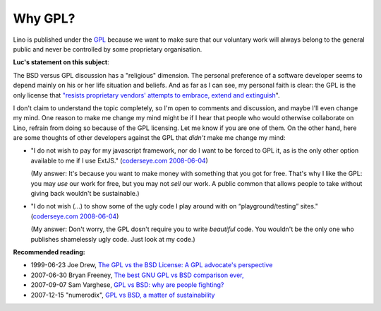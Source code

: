 Why GPL?
========

Lino is published under the `GPL <http://en.wikipedia.org/wiki/GNU_General_Public_License>`_
because we want to make sure that our voluntary work will always 
belong to the general public and never be controlled 
by some proprietary organisation.

**Luc's statement on this subject**:

The BSD versus GPL discussion has a "religious" dimension.  The personal preference of a software developer seems to depend mainly on his or her life situation and beliefs. And as far as I can see, my personal faith is clear: the GPL is the only license that `"resists proprietary  vendors' attempts to embrace, extend and extinguish <http://en.wikipedia.org/wiki/Embrace,_extend_and_extinguish>`_".

I don't claim to understand the topic completely, so I'm open to comments and discussion, and maybe I'll even change my mind. One reason to make me change my mind might be if I hear that people who would otherwise collaborate on Lino, refrain from doing so because of the GPL licensing. Let me know if you are one of them. On the other hand, here are some thoughts of other developers against the GPL that *didn't* make me change my mind:

* "I do not wish to pay for my javascript framework, nor do I want 
  to be forced to GPL it, as is the only other option available 
  to me if I use ExtJS." 
  (`coderseye.com 2008-06-04 <http://coderseye.com/2008/why-i-didnt-switch-from-jquery-to-extjs-after-all.html>`_) 
  
  (My answer: It's because you want to make money with something 
  that you got for free. That's why I like the GPL: you may *use* 
  our work for free, but you may not *sell* our work. 
  A public common that allows people to take 
  without giving back wouldn't be sustainable.)
  
* "I do not wish (...) to show some of the ugly code I play around 
  with on “playground/testing” sites." 
  (`coderseye.com 2008-06-04 <http://coderseye.com/2008/why-i-didnt-switch-from-jquery-to-extjs-after-all.html>`_) 
  
  (My answer: 
  Don't worry, the GPL dosn't require you to write *beautiful* code. 
  You wouldn't be the only one who publishes 
  shamelessly ugly code. Just look at my code.)



**Recommended reading:**

* 1999-06-23 Joe Drew, 
  `The GPL vs the BSD License: A GPL advocate's perspective     
  <http://slashdot.org/articles/99/06/23/1313224.shtml>`_

* 2007-06-30 Bryan Freeney, 
  `The best GNU GPL vs BSD comparison ever,     <http://opendevice.blogspot.com/2007/06/best-gnu-gpl-vs-bsd-comparison-ever.html>`_

* 2007-09-07 Sam Varghese, 
  `GPL vs BSD: why are people fighting? 
  <http://www.itwire.com/content/view/14361/1090/>`_

* 2007-12-15 "numerodix", 
  `GPL vs BSD, a matter of sustainability <http://www.matusiak.eu/numerodix/blog/index.php/2007/12/15/gpl-vs-bsd-a-matter-of-sustainability/>`_